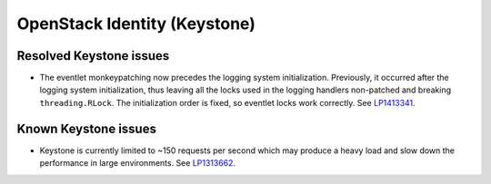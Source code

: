 .. _keystone-rn:

OpenStack Identity (Keystone)
-----------------------------

Resolved Keystone issues
++++++++++++++++++++++++

* The eventlet monkeypatching now precedes the logging system
  initialization. Previously, it occurred after the logging system
  initialization, thus leaving all the locks used in the
  logging handlers non-patched and breaking ``threading.RLock``.
  The initialization order is fixed, so eventlet locks work
  correctly. See `LP1413341`_.

Known Keystone issues
+++++++++++++++++++++

* Keystone is currently limited to ~150 requests per second which
  may produce a heavy load and slow down the performance in
  large environments. See `LP1313662`_.

.. _`LP1413341`: https://bugs.launchpad.net/mos/+bug/1413341
.. _`LP1313662`: https://bugs.launchpad.net/fuel/+bug/1313662

